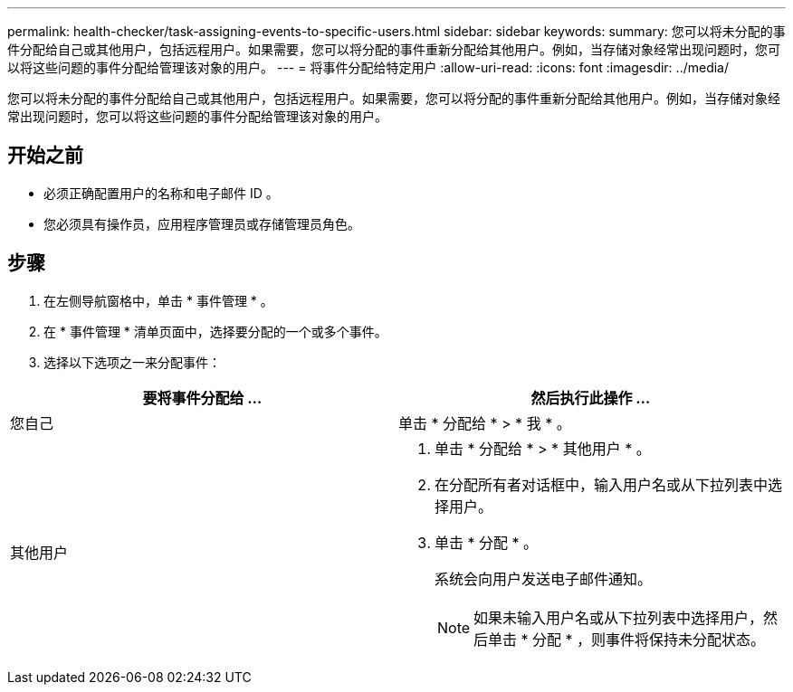 ---
permalink: health-checker/task-assigning-events-to-specific-users.html 
sidebar: sidebar 
keywords:  
summary: 您可以将未分配的事件分配给自己或其他用户，包括远程用户。如果需要，您可以将分配的事件重新分配给其他用户。例如，当存储对象经常出现问题时，您可以将这些问题的事件分配给管理该对象的用户。 
---
= 将事件分配给特定用户
:allow-uri-read: 
:icons: font
:imagesdir: ../media/


[role="lead"]
您可以将未分配的事件分配给自己或其他用户，包括远程用户。如果需要，您可以将分配的事件重新分配给其他用户。例如，当存储对象经常出现问题时，您可以将这些问题的事件分配给管理该对象的用户。



== 开始之前

* 必须正确配置用户的名称和电子邮件 ID 。
* 您必须具有操作员，应用程序管理员或存储管理员角色。




== 步骤

. 在左侧导航窗格中，单击 * 事件管理 * 。
. 在 * 事件管理 * 清单页面中，选择要分配的一个或多个事件。
. 选择以下选项之一来分配事件：


[cols="2*"]
|===
| 要将事件分配给 ... | 然后执行此操作 ... 


 a| 
您自己
 a| 
单击 * 分配给 * > * 我 * 。



 a| 
其他用户
 a| 
. 单击 * 分配给 * > * 其他用户 * 。
. 在分配所有者对话框中，输入用户名或从下拉列表中选择用户。
. 单击 * 分配 * 。
+
系统会向用户发送电子邮件通知。

+
[NOTE]
====
如果未输入用户名或从下拉列表中选择用户，然后单击 * 分配 * ，则事件将保持未分配状态。

====


|===